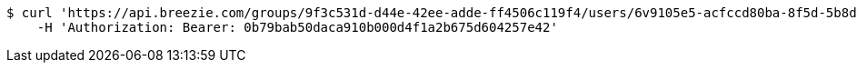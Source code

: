 [source,bash]
----
$ curl 'https://api.breezie.com/groups/9f3c531d-d44e-42ee-adde-ff4506c119f4/users/6v9105e5-acfccd80ba-8f5d-5b8da0-4c00' -i -X DELETE \
    -H 'Authorization: Bearer: 0b79bab50daca910b000d4f1a2b675d604257e42'
----